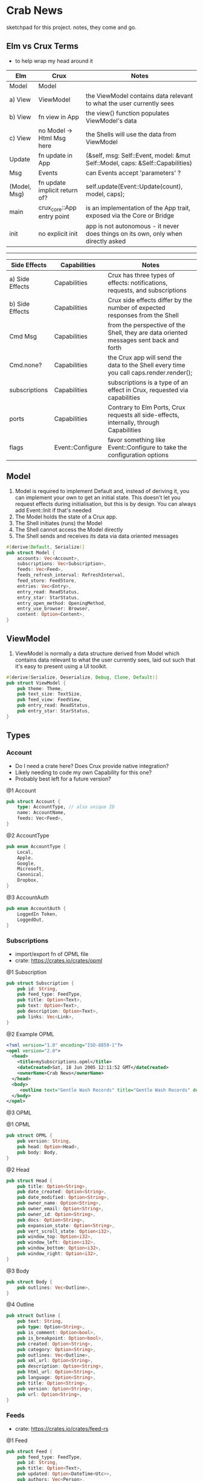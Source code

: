 * Crab News
:PROPERTIES:
:CUSTOM_ID: crab-news
:END:
sketchpad for this project. notes, they come and go.

** Elm vs Crux Terms
:PROPERTIES:
:CUSTOM_ID: elm-vs-crux-terms
:END:
- to help wrap my head around it

| Elm          | Crux                          | Notes                                                                             |
|--------------+-------------------------------+-----------------------------------------------------------------------------------|
| Model        | Model                         |                                                                                   |
| a) View      | ViewModel                     | the ViewModel contains data relevant to what the user currently sees              |
| b) View      | fn view in App                | the view() function populates ViewModel's data                                    |
| c) View      | no Model -> Html Msg here     | the Shells will use the data from ViewModel                                       |
| Update       | fn update in App              | (&self, msg: Self::Event, model: &mut Self::Model, caps: &Self::Capabilities)     |
| Msg          | Events                        | can Events accept 'parameters' ?                                                  |
| (Model, Msg) | fn update implicit return of? | self.update(Event::Update(count), model, caps);                                   |
| main         | crux_core::App entry point    | is an implementation of the App trait, exposed via the Core or Bridge             |
| init         | no explicit init              | app is not autonomous - it never does things on its own, only when directly asked |

-----

| Side Effects    | Capabilities     | Notes                                                                                   |
|-----------------+------------------+-----------------------------------------------------------------------------------------|
| a) Side Effects | Capabilities     | Crux has three types of effects: notifications, requests, and subscriptions             |
| b) Side Effects | Capabilities     | Crux side effects differ by the number of expected responses from the Shell             |
| Cmd Msg         | Capabilities     | from the perspective of the Shell, they are data oriented messages sent back and forth  |
| Cmd.none?       | Capabilities     | the Crux app will send the data to the Shell every time you call caps.render.render();  |
| subscriptions   | Capabilities     | subscriptions is a type of an effect in Crux, requested via capabilities                |
| ports           | Capabilities     | Contrary to Elm Ports, Crux requests all side-effects, internally, through Capabilities |
| flags           | Event::Configure | favor something like Event::Configure to take the configuration options                 |

** Model
:PROPERTIES:
:CUSTOM_ID: model
:END:
1. Model is required to implement Default and, instead of deriving it,
   you can implement your own to get an initial state. This doesn't let
   you request effects during initialisation, but this is by design. You
   can always add Event::Init if that's needed
2. The Model holds the state of a Crux app.
3. The Shell initiates (runs) the Model
4. The Shell cannot access the Model directly
5. The Shell sends and receives its data via data oriented messages

#+begin_src rust
#[derive(Default, Serialize)]
pub struct Model {
    accounts: Vec<Account>,
    subscriptions: Vec<Subscription>,
    feeds: Vec<Feed>,
    feeds_refresh_interval: RefreshInterval,
    feed_store: FeedStore,
    entries: Vec<Entry>,
    entry_read: ReadStatus,
    entry_star: StarStatus,
    entry_open_method: OpeningMethod,
    entry_use_browser: Browser,
    content: Option<Content>,
}
#+end_src

** ViewModel
:PROPERTIES:
:CUSTOM_ID: viewmodel
:END:
1. ViewModel is normally a data structure derived from Model which contains data
   relevant to what the user currently sees, laid out such that it's easy to
   present using a UI toolkit.
#+begin_src rust
#[derive(Serialize, Deserialize, Debug, Clone, Default)]
pub struct ViewModel {
    pub theme: Theme,
    pub text_size: TextSize,
    pub feed_view: FeedView,
    pub entry_read: ReadStatus,
    pub entry_star: StarStatus,
}
#+end_src

** Types
:PROPERTIES:
:CUSTOM_ID: types
:END:
*** Account
:PROPERTIES:
:CUSTOM_ID: account
:END:
- Do I need a crate here? Does Crux provide native integration?
- Likely needing to code my own Capability for this one?
- Probably best left for a future version?

@1 Account

#+begin_src rust
pub struct Account {
    type: AccountType, // also unique ID
    name: AccountName,
    feeds: Vec<Feed>,
}
#+end_src

@2 AccountType

#+begin_src rust
pub enum AccountType {
    Local,
    Apple,
    Google,
    Microsoft,
    Canonical,
    Dropbox,
}
#+end_src

@3 AccountAuth

#+begin_src rust
pub enum AccountAuth {
    LoggedIn Token,
    LoggedOut,
}
#+end_src

*** Subscriptions
:PROPERTIES:
:CUSTOM_ID: subscriptions
:END:
- import/export fn of OPML file
- crate: [[https://crates.io/crates/opml]]

@1 Subscription

#+begin_src rust
pub struct Subscription {
    pub id: String,
    pub feed_type: FeedType,
    pub title: Option<Text>,
    pub text: Option<Text>,
    pub description: Option<Text>,
    pub links: Vec<Link>,
}
#+end_src

@2 Example OPML

#+begin_src xml
<?xml version="1.0" encoding="ISO-8859-1"?>
<opml version="2.0">
  <head>
    <title>mySubscriptions.opml</title>
    <dateCreated>Sat, 18 Jun 2005 12:11:52 GMT</dateCreated>
    <ownerName>Crab News</ownerName>
  </head>
  <body>
     <outline text="Gentle Wash Records" title="Gentle Wash Records" description="" type="rss" version="RSS" htmlUrl="https://gentlewashrecords.com/" xmlUrl="https://gentlewashrecords.com/atom.xml"/>
  </body>
</opml>
#+end_src

@3 OPML

@1 OPML

#+begin_src rust
pub struct OPML {
    pub version: String,
    pub head: Option<Head>,
    pub body: Body,
}
#+end_src

@2 Head

#+begin_src rust
pub struct Head {
    pub title: Option<String>,
    pub date_created: Option<String>,
    pub date_modified: Option<String>,
    pub owner_name: Option<String>,
    pub owner_email: Option<String>,
    pub owner_id: Option<String>,
    pub docs: Option<String>,
    pub expansion_state: Option<String>,
    pub vert_scroll_state: Option<i32>,
    pub window_top: Option<i32>,
    pub window_left: Option<i32>,
    pub window_bottom: Option<i32>,
    pub window_right: Option<i32>,
}
#+end_src

@3 Body

#+begin_src rust
pub struct Body {
    pub outlines: Vec<Outline>,
}
#+end_src

@4 Outline

#+begin_src rust
pub struct Outline {
    pub text: String,
    pub type: Option<String>,
    pub is_comment: Option<bool>,
    pub is_breakpoint: Option<bool>,
    pub created: Option<String>,
    pub category: Option<String>,
    pub outlines: Vec<Outline>,
    pub xml_url: Option<String>,
    pub description: Option<String>,
    pub html_url: Option<String>,
    pub language: Option<String>,
    pub title: Option<String>,
    pub version: Option<String>,
    pub url: Option<String>,
}
#+end_src

*** Feeds
:PROPERTIES:
:CUSTOM_ID: feeds
:END:
- crate: [[https://crates.io/crates/feed-rs]]

@1 Feed

#+begin_src rust
pub struct Feed {
    pub feed_type: FeedType,
    pub id: String,
    pub title: Option<Text>,
    pub updated: Option<DateTime<Utc>>,
    pub authors: Vec<Person>,
    pub description: Option<Text>,
    pub links: Vec<Link>,
    pub categories: Vec<Category>,
    pub contributors: Vec<Person>,
    pub generator: Option<Generator>,
    pub icon: Option<Image>,
    pub language: Option<String>,
    pub logo: Option<Image>,
    pub published: Option<DateTime<Utc>>,
    pub rating: Option<MediaRating>,
    pub rights: Option<Text>,
    pub ttl: Option<u32>,
    pub entries: Vec<Entry>,
}
#+end_src

@2 Entry

#+begin_src rust
pub struct Entry {
    pub id: String,
    pub title: Option<Text>,
    pub updated: Option<DateTime<Utc>>,
    pub authors: Vec<Person>,
    pub content: Option<Content>,
    pub links: Vec<Link>,
    pub summary: Option<Text>,
    pub categories: Vec<Category>,
    pub contributors: Vec<Person>,
    pub published: Option<DateTime<Utc>>,
    pub source: Option<String>,
    pub rights: Option<Text>,
    pub media: Vec<MediaObject>,
    pub language: Option<String>,
    pub base: Option<String>,
}
#+end_src

@3 Content

#+begin_src rust
pub struct Content {
    pub body: Option<String>,
    pub content_type: MediaTypeBuf,
    pub length: Option<u64>,
    pub src: Option<Link>,
}
#+end_src

*** RefreshInterval
:PROPERTIES:
:CUSTOM_ID: refreshinterval
:END:
#+begin_src rust
pub enum RefreshInterval {
    MinFifteen,
    MinThirthy,
    HoursOne,
    HoursTwo,
    HoursFour,
    HoursEight,
}
#+end_src

*** OpeningMethod
:PROPERTIES:
:CUSTOM_ID: openingmethod
:END:
#+begin_src rust
pub enum OpeningMethod {
    Background,
    Foreground,
}
#+end_src

*** Browser
:PROPERTIES:
:CUSTOM_ID: browser
:END:
#+begin_src rust
pub enum Browser {
    Default,
    Safari,
    Firefox,
    Brave,
    Chrome,
    Opera,
    Edge,
}
#+end_src

*** Theme
:PROPERTIES:
:CUSTOM_ID: theme
:END:
#+begin_src rust
pub enum Theme {
    System,
    Light,
    Dark,
}
#+end_src

*** TextSize
:PROPERTIES:
:CUSTOM_ID: textsize
:END:
#+begin_src rust
pub enum TextSize {
    Small,
    Medium,
    Large,
    XLarge,
    XXLarge,
}
#+end_src

*** FeedStore
:PROPERTIES:
:CUSTOM_ID: feedstore
:END:
#+begin_src rust
pub enum FeedStore {
    Root,
    Folder,
}
#+end_src

*** FeedView
:PROPERTIES:
:CUSTOM_ID: feedview
:END:
#+begin_src rust
pub enum FeedView {
    Today,
    Unread,
    Starred,
    Folder,
    Feed,
}
#+end_src

*** ReadStatus
:PROPERTIES:
:CUSTOM_ID: readstatus
:END:
#+begin_src rust
pub enum ReadStatus {
    Read,
    Unread,
}
#+end_src

*** StarStatus
:PROPERTIES:
:CUSTOM_ID: starstatus
:END:
#+begin_src rust
pub enum StarStatus {
    Starred,
    Unstarred,
}
#+end_src

** Database
:PROPERTIES:
:CUSTOM_ID: database
:END:
- Almost all data eventually goes into the db. adding as I go.
- crate: [[https://crates.io/crates/surrealdb]]
- embed: [[https://surrealdb.com/docs/surrealdb/embedding/rust]]

** Events
:PROPERTIES:
:CUSTOM_ID: events
:END:
#+begin_src rust
#[derive(Serialize, Deserialize, Clone, Debug, PartialEq, Eq)]
pub enum Event {
    // events from the shell
    SubsImport,
    SubsExport,
    SubsRefresh,
    SetSubsRefreshRate,
    DirAdd Account,
    DirDel Account,
    DirRename Account,
    FeedStore,
    FeedAdd,
    FeedDel,
    FeedMove,
    FeedRename,
    FeedRead,
    FeedUnread,
    FeedStar,
    FeedUnstar,
    EntryOpen Browser Method,
    ...

    // events local to the core
    #[serde(skip)]
    Fetch(crux_http::Result<crux_http::Response<Feed>, Box<dyn Error>>),
    ...
}
#+end_src
